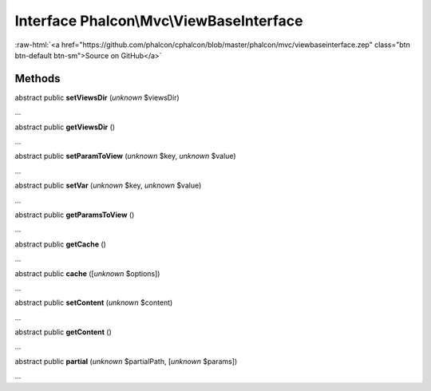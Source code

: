 Interface **Phalcon\\Mvc\\ViewBaseInterface**
=============================================

.. role:: raw-html(raw)
   :format: html

:raw-html:`<a href="https://github.com/phalcon/cphalcon/blob/master/phalcon/mvc/viewbaseinterface.zep" class="btn btn-default btn-sm">Source on GitHub</a>`

Methods
-------

abstract public  **setViewsDir** (*unknown* $viewsDir)

...


abstract public  **getViewsDir** ()

...


abstract public  **setParamToView** (*unknown* $key, *unknown* $value)

...


abstract public  **setVar** (*unknown* $key, *unknown* $value)

...


abstract public  **getParamsToView** ()

...


abstract public  **getCache** ()

...


abstract public  **cache** ([*unknown* $options])

...


abstract public  **setContent** (*unknown* $content)

...


abstract public  **getContent** ()

...


abstract public  **partial** (*unknown* $partialPath, [*unknown* $params])

...


